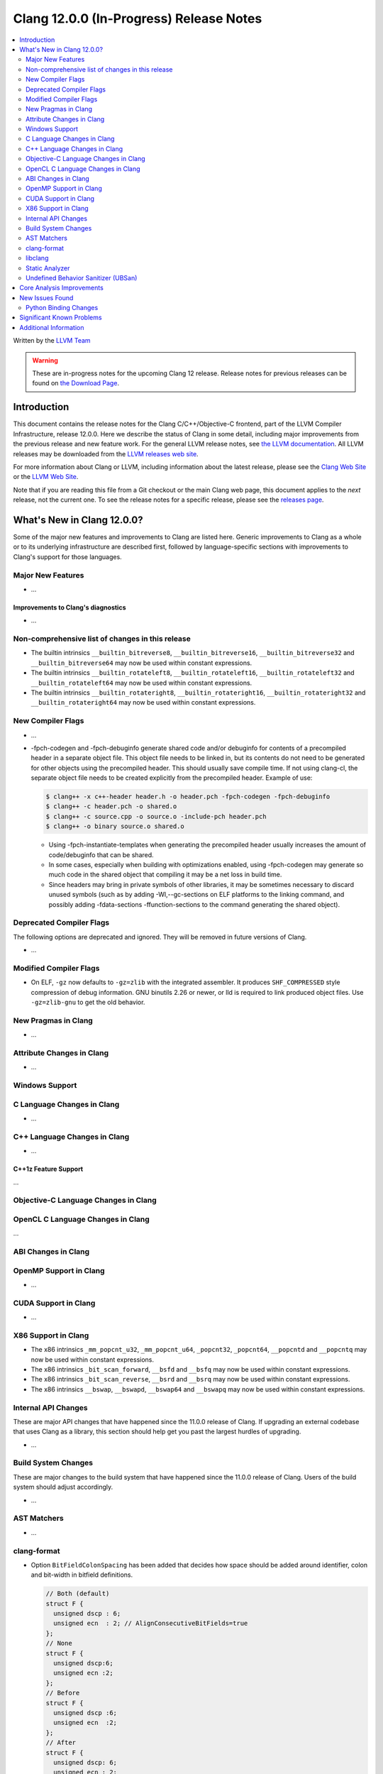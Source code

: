 ========================================
Clang 12.0.0 (In-Progress) Release Notes
========================================

.. contents::
   :local:
   :depth: 2

Written by the `LLVM Team <https://llvm.org/>`_

.. warning::

   These are in-progress notes for the upcoming Clang 12 release.
   Release notes for previous releases can be found on
   `the Download Page <https://releases.llvm.org/download.html>`_.

Introduction
============

This document contains the release notes for the Clang C/C++/Objective-C
frontend, part of the LLVM Compiler Infrastructure, release 12.0.0. Here we
describe the status of Clang in some detail, including major
improvements from the previous release and new feature work. For the
general LLVM release notes, see `the LLVM
documentation <https://llvm.org/docs/ReleaseNotes.html>`_. All LLVM
releases may be downloaded from the `LLVM releases web
site <https://llvm.org/releases/>`_.

For more information about Clang or LLVM, including information about the
latest release, please see the `Clang Web Site <https://clang.llvm.org>`_ or the
`LLVM Web Site <https://llvm.org>`_.

Note that if you are reading this file from a Git checkout or the
main Clang web page, this document applies to the *next* release, not
the current one. To see the release notes for a specific release, please
see the `releases page <https://llvm.org/releases/>`_.

What's New in Clang 12.0.0?
===========================

Some of the major new features and improvements to Clang are listed
here. Generic improvements to Clang as a whole or to its underlying
infrastructure are described first, followed by language-specific
sections with improvements to Clang's support for those languages.

Major New Features
------------------

- ...

Improvements to Clang's diagnostics
^^^^^^^^^^^^^^^^^^^^^^^^^^^^^^^^^^^

- ...

Non-comprehensive list of changes in this release
-------------------------------------------------

- The builtin intrinsics ``__builtin_bitreverse8``, ``__builtin_bitreverse16``,
  ``__builtin_bitreverse32`` and ``__builtin_bitreverse64`` may now be used
  within constant expressions.

- The builtin intrinsics ``__builtin_rotateleft8``, ``__builtin_rotateleft16``,
  ``__builtin_rotateleft32`` and ``__builtin_rotateleft64`` may now be used
  within constant expressions.

- The builtin intrinsics ``__builtin_rotateright8``, ``__builtin_rotateright16``,
  ``__builtin_rotateright32`` and ``__builtin_rotateright64`` may now be used
  within constant expressions.

New Compiler Flags
------------------

- ...

- -fpch-codegen and -fpch-debuginfo generate shared code and/or debuginfo
  for contents of a precompiled header in a separate object file. This object
  file needs to be linked in, but its contents do not need to be generated
  for other objects using the precompiled header. This should usually save
  compile time. If not using clang-cl, the separate object file needs to
  be created explicitly from the precompiled header.
  Example of use:

  .. code-block:: console

    $ clang++ -x c++-header header.h -o header.pch -fpch-codegen -fpch-debuginfo
    $ clang++ -c header.pch -o shared.o
    $ clang++ -c source.cpp -o source.o -include-pch header.pch
    $ clang++ -o binary source.o shared.o

  - Using -fpch-instantiate-templates when generating the precompiled header
    usually increases the amount of code/debuginfo that can be shared.
  - In some cases, especially when building with optimizations enabled, using
    -fpch-codegen may generate so much code in the shared object that compiling
    it may be a net loss in build time.
  - Since headers may bring in private symbols of other libraries, it may be
    sometimes necessary to discard unused symbols (such as by adding
    -Wl,--gc-sections on ELF platforms to the linking command, and possibly
    adding -fdata-sections -ffunction-sections to the command generating
    the shared object).

Deprecated Compiler Flags
-------------------------

The following options are deprecated and ignored. They will be removed in
future versions of Clang.

- ...

Modified Compiler Flags
-----------------------

- On ELF, ``-gz`` now defaults to ``-gz=zlib`` with the integrated assembler.
  It produces ``SHF_COMPRESSED`` style compression of debug information. GNU
  binutils 2.26 or newer, or lld is required to link produced object files. Use
  ``-gz=zlib-gnu`` to get the old behavior.

New Pragmas in Clang
--------------------

- ...

Attribute Changes in Clang
--------------------------

- ...

Windows Support
---------------

C Language Changes in Clang
---------------------------

- ...

C++ Language Changes in Clang
-----------------------------

- ...

C++1z Feature Support
^^^^^^^^^^^^^^^^^^^^^
...

Objective-C Language Changes in Clang
-------------------------------------

OpenCL C Language Changes in Clang
----------------------------------

...

ABI Changes in Clang
--------------------

OpenMP Support in Clang
-----------------------

- ...

CUDA Support in Clang
---------------------

- ...

X86 Support in Clang
--------------------

- The x86 intrinsics ``_mm_popcnt_u32``, ``_mm_popcnt_u64``, ``_popcnt32``,
  ``_popcnt64``, ``__popcntd`` and ``__popcntq``  may now be used within
  constant expressions.

- The x86 intrinsics ``_bit_scan_forward``, ``__bsfd`` and ``__bsfq`` may now
  be used within constant expressions.

- The x86 intrinsics ``_bit_scan_reverse``, ``__bsrd`` and ``__bsrq`` may now
  be used within constant expressions.

- The x86 intrinsics ``__bswap``, ``__bswapd``, ``__bswap64`` and ``__bswapq``
  may now be used within constant expressions.

Internal API Changes
--------------------

These are major API changes that have happened since the 11.0.0 release of
Clang. If upgrading an external codebase that uses Clang as a library,
this section should help get you past the largest hurdles of upgrading.

- ...

Build System Changes
--------------------

These are major changes to the build system that have happened since the 11.0.0
release of Clang. Users of the build system should adjust accordingly.

- ...

AST Matchers
------------

- ...

clang-format
------------

- Option ``BitFieldColonSpacing`` has been added that decides how
  space should be added around identifier, colon and bit-width in
  bitfield definitions.

  .. code-block:: c++

    // Both (default)
    struct F {
      unsigned dscp : 6;
      unsigned ecn  : 2; // AlignConsecutiveBitFields=true
    };
    // None
    struct F {
      unsigned dscp:6;
      unsigned ecn :2;
    };
    // Before
    struct F {
      unsigned dscp :6;
      unsigned ecn  :2;
    };
    // After
    struct F {
      unsigned dscp: 6;
      unsigned ecn : 2;
    };


libclang
--------

- ...

Static Analyzer
---------------

- ...

.. _release-notes-ubsan:

Undefined Behavior Sanitizer (UBSan)
------------------------------------

Core Analysis Improvements
==========================

- ...

New Issues Found
================

- ...

Python Binding Changes
----------------------

The following methods have been added:

-  ...

Significant Known Problems
==========================

Additional Information
======================

A wide variety of additional information is available on the `Clang web
page <https://clang.llvm.org/>`_. The web page contains versions of the
API documentation which are up-to-date with the Git version of
the source code. You can access versions of these documents specific to
this release by going into the "``clang/docs/``" directory in the Clang
tree.

If you have any questions or comments about Clang, please feel free to
contact us via the `mailing
list <https://lists.llvm.org/mailman/listinfo/cfe-dev>`_.
